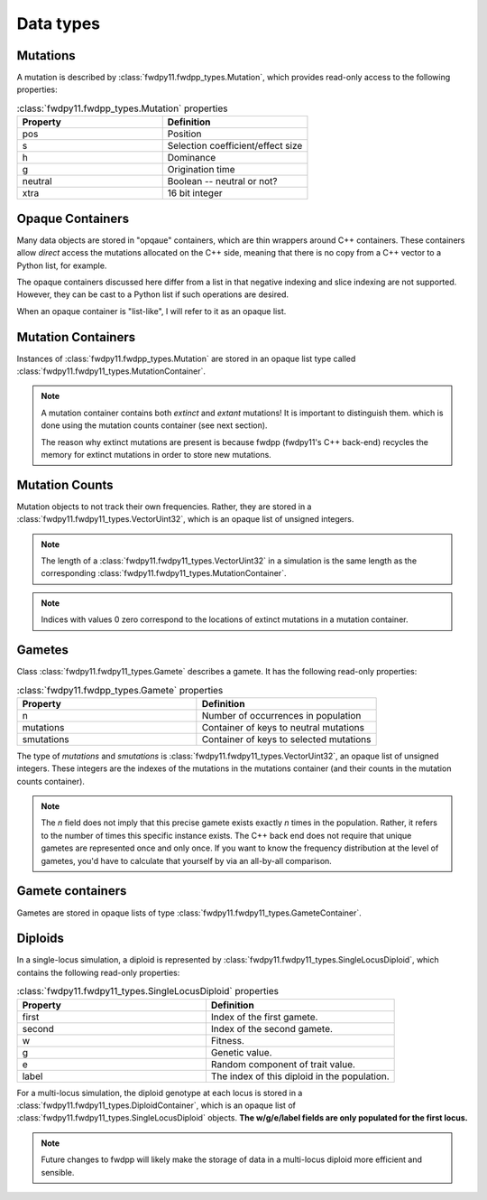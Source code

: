 Data types
======================================================================

Mutations
-----------------------------------------------------------

A mutation is described by :class:`fwdpy11.fwdpp_types.Mutation`, which provides read-only access to the following
properties:

.. csv-table:: :class:`fwdpy11.fwdpp_types.Mutation` properties
    :header: "Property", "Definition"
    :widths: 5,5

    "pos", "Position"
    "s", "Selection coefficient/effect size"
    "h", "Dominance"
    "g", "Origination time"
    "neutral", "Boolean -- neutral or not?"
    "xtra", "16 bit integer"

Opaque Containers
-----------------------------------------------------------

Many data objects are stored in "opqaue" containers, which are thin wrappers around C++ containers.
These containers allow *direct* access the mutations allocated on the C++ side, meaning that there
is no copy from a C++ vector to a Python list, for example.

The opaque containers discussed here differ from a list in that negative indexing and slice indexing are not supported.
However, they can be cast to a Python list if such operations are desired.

When an opaque container is "list-like", I will refer to it as an opaque list.


Mutation Containers
-----------------------------------------------------------

Instances of :class:`fwdpy11.fwdpp_types.Mutation` are stored in an opaque list type called
:class:`fwdpy11.fwdpy11_types.MutationContainer`.  

.. note::

    A mutation container contains both *extinct* and *extant* mutations!  It is important to distinguish them.
    which is done using the mutation counts container (see next section).

    The reason why extinct mutations are present is because fwdpp (fwdpy11's C++ back-end) recycles the memory
    for extinct mutations in order to store new mutations.

Mutation Counts
-----------------------------------------------------------

Mutation objects to not track their own frequencies.  Rather, they are stored in a
:class:`fwdpy11.fwdpy11_types.VectorUint32`, which is an opaque list of unsigned integers.

.. note::
    
    The length of a :class:`fwdpy11.fwdpy11_types.VectorUint32` in a simulation is the same
    length as the corresponding :class:`fwdpy11.fwdpy11_types.MutationContainer`.

.. note::

    Indices with values 0 zero correspond to the locations of extinct mutations in a mutation 
    container.

Gametes
-----------------------------------------------------------

Class :class:`fwdpy11.fwdpy11_types.Gamete` describes a gamete.  It has the following read-only properties:

.. csv-table:: :class:`fwdpy11.fwdpp_types.Gamete` properties
    :header: "Property", "Definition"
    :widths: 5,5

    "n","Number of occurrences in population"
    "mutations","Container of keys to neutral mutations"
    "smutations","Container of keys to selected mutations"

The type of `mutations` and `smutations` is :class:`fwdpy11.fwdpy11_types.VectorUint32`, an opaque list of unsigned
integers.  These integers are the indexes of the mutations in the mutations container (and their counts in the mutation
counts container).

.. note::

    The `n` field does not imply that this precise gamete exists exactly `n` times in the population.  Rather, it refers
    to the number of times this specific instance exists.  The C++ back end does not require that unique gametes are
    represented once and only once.  If you want to know the frequency distribution at the level of gametes, you'd have
    to calculate that yourself by via an all-by-all comparison.

Gamete containers
-----------------------------------------------------------

Gametes are stored in opaque lists of type :class:`fwdpy11.fwdpy11_types.GameteContainer`.

Diploids
-----------------------------------------------------------

In a single-locus simulation, a diploid is represented by :class:`fwdpy11.fwdpy11_types.SingleLocusDiploid`, which
contains the following read-only properties:

.. csv-table:: :class:`fwdpy11.fwdpy11_types.SingleLocusDiploid` properties
    :header: "Property", "Definition"
    :widths: 5,5

    "first", "Index of the first gamete."
    "second", "Index of the second gamete."
    "w", "Fitness."
    "g", "Genetic value."
    "e", "Random component of trait value."
    "label", "The index of this diploid in the population."

For a multi-locus simulation, the diploid genotype at each locus is stored in a :class:`fwdpy11.fwdpy11_types.DiploidContainer`, which is an opaque list of :class:`fwdpy11.fwdpy11_types.SingleLocusDiploid` objects.  **The w/g/e/label fields are only populated for the first locus.**

.. note::

    Future changes to fwdpp will likely make the storage of data in a multi-locus diploid more efficient and sensible.
